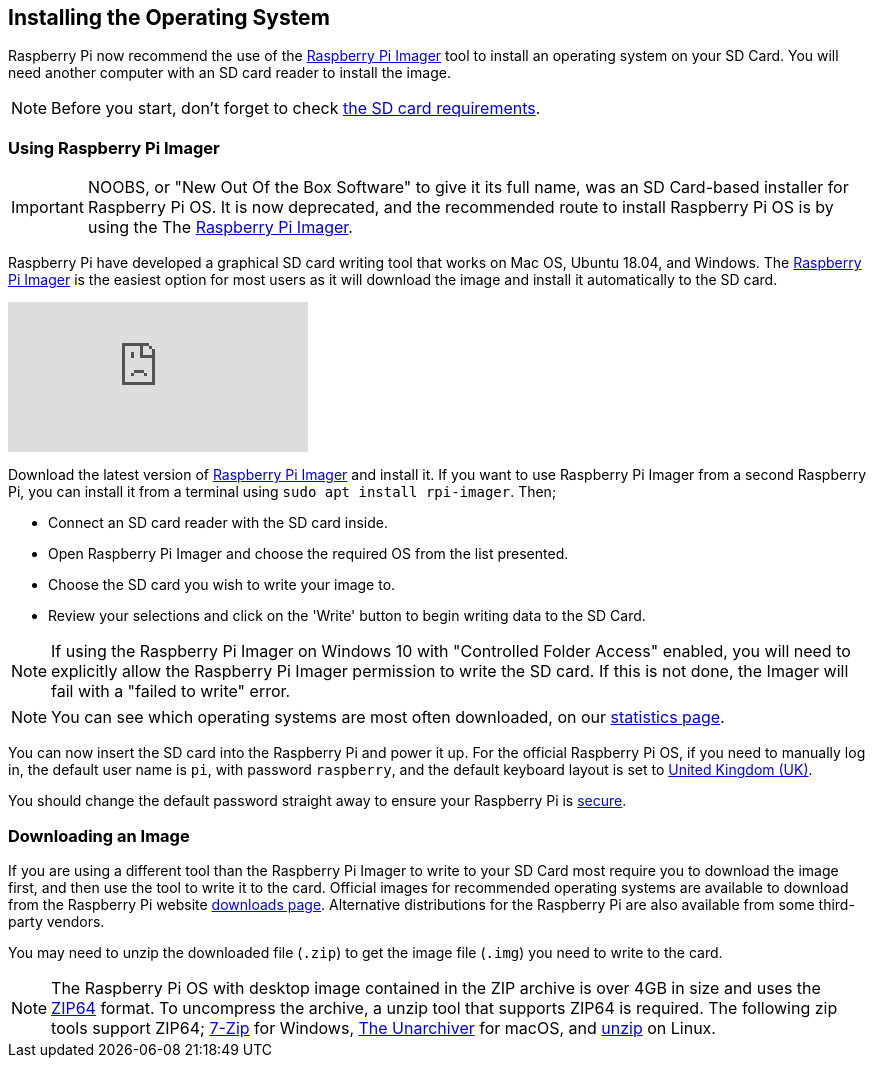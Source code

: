 == Installing the Operating System

Raspberry Pi now recommend the use of the https://www.raspberrypi.org/software/[Raspberry Pi Imager] tool to install an operating system on your SD Card. You will need another computer with an SD card reader to install the image.

NOTE: Before you start, don't forget to check xref:getting-started.adoc#sd-cards[the SD card requirements].

=== Using Raspberry Pi Imager

[IMPORTANT]
======
NOOBS, or "New Out Of the Box Software" to give it its full name, was an SD Card-based installer for Raspberry Pi OS. It is now deprecated, and the recommended route to install Raspberry Pi OS is by using the The https://www.raspberrypi.org/downloads/[Raspberry Pi Imager].
======

Raspberry Pi have developed a graphical SD card writing tool that works on Mac OS, Ubuntu 18.04, and Windows. The https://www.raspberrypi.org/downloads/[Raspberry Pi Imager] is the easiest option for most users as it will download the image and install it automatically to the SD card.

video::ntaXWS8Lk34[youtube]

Download the latest version of https://www.raspberrypi.org/downloads/[Raspberry Pi Imager] and install it. If you want to use Raspberry Pi Imager from a second Raspberry Pi, you can install it from a terminal using `sudo apt install rpi-imager`. Then;

* Connect an SD card reader with the SD card inside.
* Open Raspberry Pi Imager and choose the required OS from the list presented.
* Choose  the SD card you wish to write your image to.
* Review your selections and click on the 'Write' button to begin writing data to the SD Card.

NOTE: If using the Raspberry Pi Imager on Windows 10 with "Controlled Folder Access" enabled, you will need to explicitly allow the Raspberry Pi Imager permission to write the SD card. If this is not done, the Imager will fail with a "failed to write" error.

NOTE: You can see which operating systems are most often downloaded, on our https://rpi-imager-stats.raspberrypi.org/[statistics page].

You can now insert the SD card into the Raspberry Pi and power it up. For the official Raspberry Pi OS, if you need to manually log in, the default user name is `pi`, with password `raspberry`, and the default keyboard layout is set to https://datasheets.raspberrypi.org/keyboard-mouse/UK-layout.png[United Kingdom (UK)].

You should change the default password straight away to ensure your Raspberry Pi is xref:configuration.adoc#securing-your-raspberry-pi[secure].

=== Downloading an Image

If you are using a different tool than the Raspberry Pi Imager to write to your SD Card most require you to download the image first, and then use the tool to write it to the card. Official images for recommended operating systems are available to download from the Raspberry Pi website https://www.raspberrypi.org/downloads/[downloads page]. Alternative distributions for the Raspberry Pi are also available from some third-party vendors.

You may need to unzip the downloaded file (`.zip`) to get the image file (`.img`) you need to write to the card.

NOTE: The Raspberry Pi OS with desktop image contained in the ZIP archive is over 4GB in size and uses the https://en.wikipedia.org/wiki/Zip_%28file_format%29#ZIP64[ZIP64] format. To uncompress the archive, a unzip tool that supports ZIP64 is required. The following zip tools support ZIP64; http://www.7-zip.org/[7-Zip] for Windows, http://unarchiver.c3.cx/unarchiver[The Unarchiver] for macOS, and https://linux.die.net/man/1/unzip[unzip] on Linux.
